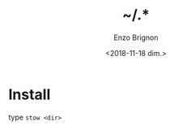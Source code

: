 #+OPTIONS: ':nil *:t -:t ::t <:t H:3 \n:nil ^:t arch:headline
#+OPTIONS: author:t broken-links:nil c:nil creator:nil
#+OPTIONS: d:(not "LOGBOOK") date:t e:t email:nil f:t inline:t num:t
#+OPTIONS: p:nil pri:nil prop:nil stat:t tags:t tasks:t tex:t
#+OPTIONS: timestamp:t title:t toc:t todo:t |:t
#+TITLE: ~/.*
#+DATE: <2018-11-18 dim.>
#+AUTHOR: Enzo Brignon
#+EMAIL: brignone@nia.lan
#+LANGUAGE: en
#+SELECT_TAGS: export
#+EXCLUDE_TAGS: noexport
#+CREATOR: Emacs 25.1.1 (Org mode 9.1.14)

* Install

type =stow <dir>=
